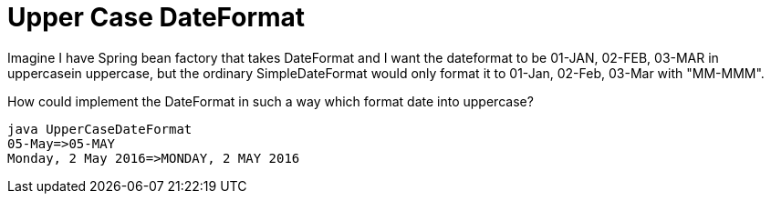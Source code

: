 = Upper Case DateFormat

Imagine I have Spring bean factory that takes DateFormat and I want the dateformat to be 01-JAN, 02-FEB, 03-MAR in uppercasein uppercase, but the ordinary SimpleDateFormat would only format it to 01-Jan, 02-Feb, 03-Mar with "MM-MMM".

How could implement the DateFormat in such a way which format date into uppercase?

[source]
----
java UpperCaseDateFormat
05-May=>05-MAY
Monday, 2 May 2016=>MONDAY, 2 MAY 2016
----

